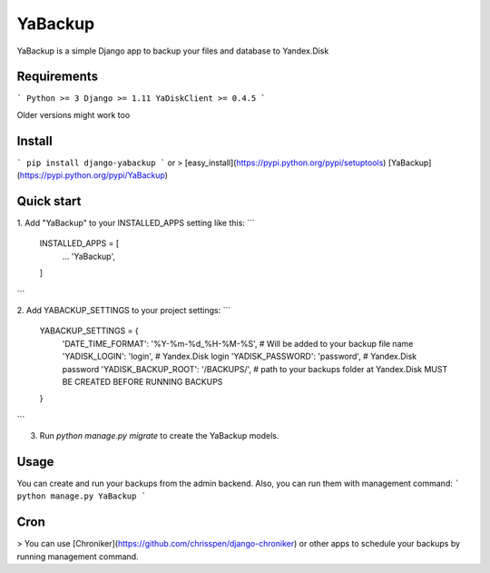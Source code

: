 YaBackup
========

YaBackup is a simple Django app to backup your files and database to Yandex.Disk

Requirements
------------

```
Python >= 3
Django >= 1.11
YaDiskClient >= 0.4.5
```

Older versions might work too

Install
-------

```
pip install django-yabackup
```
or
> [easy_install](https://pypi.python.org/pypi/setuptools) [YaBackup](https://pypi.python.org/pypi/YaBackup)


Quick start
-----------

1. Add "YaBackup" to your INSTALLED_APPS setting like this:
```
    INSTALLED_APPS = [
        ...
        'YaBackup',
    ]
```

2. Add YABACKUP_SETTINGS to your project settings:
```
    YABACKUP_SETTINGS = {
        'DATE_TIME_FORMAT': '%Y-%m-%d_%H-%M-%S',  # Will be added to your backup file name
        'YADISK_LOGIN': 'login',                  # Yandex.Disk login
        'YADISK_PASSWORD': 'password',            # Yandex.Disk password
        'YADISK_BACKUP_ROOT': '/BACKUPS/',        # path to your backups folder at Yandex.Disk MUST BE CREATED BEFORE RUNNING BACKUPS
    }
```

3. Run `python manage.py migrate` to create the YaBackup models.


Usage
-----

You can create and run your backups from the admin backend. Also, you can run them with management command:
```
python manage.py YaBackup
```

Cron
----

> You can use [Chroniker](https://github.com/chrisspen/django-chroniker)
or other apps to schedule your backups by running management command.



